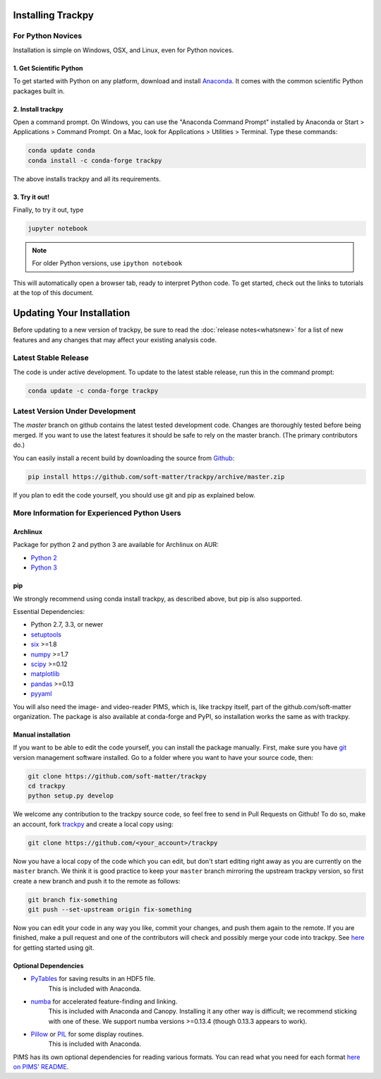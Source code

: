 .. _installation:

Installing Trackpy
------------------

For Python Novices
^^^^^^^^^^^^^^^^^^

Installation is simple on Windows, OSX, and Linux, even for Python novices.

1. Get Scientific Python
""""""""""""""""""""""""

To get started with Python on any platform, download and install
`Anaconda <https://store.continuum.io/cshop/anaconda/>`_. It comes with the
common scientific Python packages built in.

2. Install trackpy
""""""""""""""""""

Open a command prompt. On Windows, you can use the "Anaconda Command Prompt"
installed by Anaconda or Start > Applications > Command Prompt. On a Mac, look
for Applications > Utilities > Terminal. Type these commands:

.. code-block:: bash

   conda update conda
   conda install -c conda-forge trackpy

The above installs trackpy and all its requirements.

3. Try it out!
""""""""""""""

Finally, to try it out, type

.. code-block:: bash

    jupyter notebook

.. note::  For older Python versions, use ``ipython notebook``

This will automatically open a browser tab, ready to interpret Python code.
To get started, check out the links to tutorials at the top of this document.

Updating Your Installation
--------------------------

Before updating to a new version of trackpy, be sure to read the
:doc:`release notes<whatsnew>` for a list of new features and any changes
that may affect your existing analysis code.

Latest Stable Release
^^^^^^^^^^^^^^^^^^^^^

The code is under active development. To update to the latest stable release,
run this in the command prompt:

.. code-block:: bash

    conda update -c conda-forge trackpy

Latest Version Under Development
^^^^^^^^^^^^^^^^^^^^^^^^^^^^^^^^

The `master` branch on github contains the latest tested development code.
Changes are thoroughly tested before being merged. If you want to use the
latest features it should be safe to rely on the master branch.
(The primary contributors do.)

You can easily install a recent build by downloading the source from
`Github <https://github.com/soft-matter/trackpy>`_:

.. code-block:: bash

    pip install https://github.com/soft-matter/trackpy/archive/master.zip

If you plan to edit the code yourself, you should use git and pip as
explained below.

More Information for Experienced Python Users
^^^^^^^^^^^^^^^^^^^^^^^^^^^^^^^^^^^^^^^^^^^^^

Archlinux
"""""""""

Package for python 2 and python 3 are available for Archlinux on AUR:

* `Python 2 <https://aur.archlinux.org/packages/python2-trackpy/>`__
* `Python 3 <https://aur.archlinux.org/packages/python-trackpy/>`__

pip
"""

We strongly recommend using conda install trackpy, as described above,
but pip is also supported.

Essential Dependencies:

* Python 2.7, 3.3, or newer
* `setuptools <http://pythonhosted.org/setuptools/>`__
* `six <http://pythonhosted.org/six/>`__ >=1.8
* `numpy <http://www.scipy.org/>`__ >=1.7
* `scipy <http://www.scipy.org/>`__ >=0.12
* `matplotlib <http://matplotlib.org/>`__
* `pandas <http://pandas.pydata.org/pandas-docs/stable/overview.html>`__ >=0.13
* `pyyaml <http://pyyaml.org/>`__

You will also need the image- and video-reader PIMS, which is, like trackpy
itself, part of the github.com/soft-matter organization. The package is also
available at conda-forge and PyPI, so installation works the same as
with trackpy.

Manual installation
"""""""""""""""""""

If you want to be able to edit the code yourself, you can install the package
manually. First, make sure you have `git <https://git-scm.com/>`__ version
management software installed. Go to a folder where you want to have your
source code, then:

.. code-block:: bash

   git clone https://github.com/soft-matter/trackpy
   cd trackpy
   python setup.py develop

We welcome any contribution to the trackpy source code, so feel free to send
in Pull Requests on Github! To do so, make an account, fork
`trackpy <https://github.com/soft-matter/trackpy>`__ and create a local copy
using:

.. code-block:: bash

   git clone https://github.com/<your_account>/trackpy

Now you have a local copy of the code which you can edit, but don't start
editing right away as you are currently on the ``master`` branch. We think it
is good practice to keep your ``master`` branch mirroring the upstream
trackpy version, so first create a new branch and push it to the remote as
follows:

.. code-block:: bash

   git branch fix-something
   git push --set-upstream origin fix-something

Now you can edit your code in any way you like, commit your changes, and push
them again to the remote. If you are finished, make a pull request and one of the
contributors will check and possibly merge your code into trackpy.
See `here <https://git-scm.com/book/en/v1/Getting-Started>`__ for getting
started using git.

Optional Dependencies
"""""""""""""""""""""

* `PyTables <http://www.pytables.org/moin>`__ for saving results in an HDF5 file. 
      This is included with Anaconda.
* `numba <http://numba.pydata.org/>`__ for accelerated feature-finding and linking. 
      This is included with Anaconda and Canopy. Installing it any other way is
      difficult; we recommend sticking with one of these. We support numba versions
      >=0.13.4 (though 0.13.3 appears to work).
* `Pillow <https://pillow.readthedocs.org/>`__ or `PIL <http://www.pythonware.com/products/pil/>`__ for some display routines.
      This is included with Anaconda.

PIMS has its own optional dependencies for reading various formats. You
can read what you need for each format
`here on PIMS' README <http://soft-matter.github.io/pims/stable>`__.
